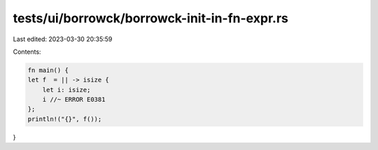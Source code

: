 tests/ui/borrowck/borrowck-init-in-fn-expr.rs
=============================================

Last edited: 2023-03-30 20:35:59

Contents:

.. code-block:: rs

    fn main() {
    let f  = || -> isize {
        let i: isize;
        i //~ ERROR E0381
    };
    println!("{}", f());
}


